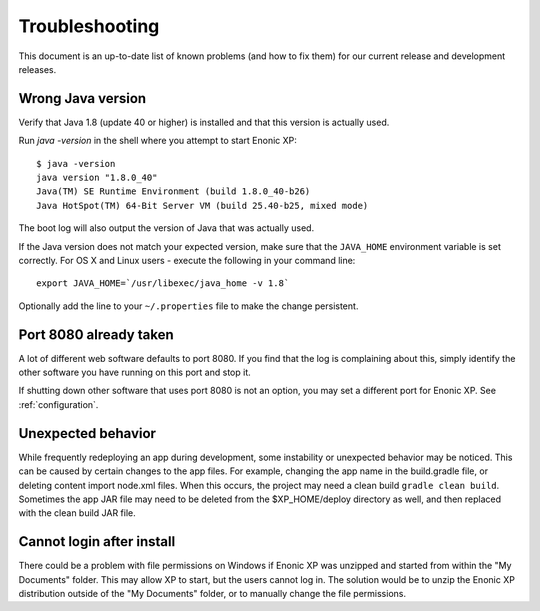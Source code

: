 .. _troubleshooting:

Troubleshooting
===============

This document is an up-to-date list of known problems (and how to fix them)
for our current release and development releases.

Wrong Java version
------------------

Verify that Java 1.8 (update 40 or higher) is installed and that this version is actually used.

Run `java -version` in the shell where you attempt to start Enonic XP::

  $ java -version
  java version "1.8.0_40"
  Java(TM) SE Runtime Environment (build 1.8.0_40-b26)
  Java HotSpot(TM) 64-Bit Server VM (build 25.40-b25, mixed mode)

The boot log will also output the version of Java that was actually used.

If the Java version does not match your expected version, make sure that the ``JAVA_HOME`` environment variable is set correctly.
For OS X and Linux users - execute the following in your command line::

  export JAVA_HOME=`/usr/libexec/java_home -v 1.8`

Optionally add the line to your ``~/.properties`` file to make the change persistent.


Port 8080 already taken
-----------------------

A lot of different web software defaults to port 8080. If you find that the log
is complaining about this, simply identify the other software you have running on this port
and stop it.

If shutting down other software that uses port 8080 is not an option, you may set a different port for Enonic XP. See :ref:`configuration`.


Unexpected behavior
-------------------

While frequently redeploying an app during development, some instability or unexpected behavior may be noticed. This can be caused by
certain changes to the app files. For example, changing the app name in the build.gradle file, or deleting content import node.xml files.
When this occurs, the project may need a clean build ``gradle clean build``. Sometimes the app JAR file may need to be deleted from the
$XP_HOME/deploy directory as well, and then replaced with the clean build JAR file.


Cannot login after install
--------------------------

There could be a problem with file permissions on Windows if Enonic XP was unzipped and started from within the "My Documents" folder. This
may allow XP to start, but the users cannot log in. The solution would be to unzip the Enonic XP distribution outside of the "My Documents"
folder, or to manually change the file permissions.